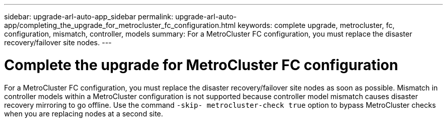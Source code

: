 ---
sidebar: upgrade-arl-auto-app_sidebar
permalink: upgrade-arl-auto-app/completing_the_upgrade_for_metrocluster_fc_configuration.html
keywords: complete upgrade, metrocluster, fc, configuration, mismatch, controller, models
summary: For a MetroCluster FC configuration, you must replace the disaster recovery/failover site nodes.
---

= Complete the upgrade for MetroCluster FC configuration
:hardbreaks:
:nofooter:
:icons: font
:linkattrs:
:imagesdir: ./media/

//
// This file was created with NDAC Version 2.0 (August 17, 2020)
//
// 2020-12-02 14:33:55.732560
//

[.lead]
For a MetroCluster FC configuration, you must replace the disaster recovery/failover site nodes as soon as possible. Mismatch in controller models within a MetroCluster configuration is not supported because controller model mismatch causes disaster recovery mirroring to go offline. Use the command `-skip- metrocluster-check true` option to bypass MetroCluster checks when you are replacing nodes at a second site.
// 11 DEC 2020, thomi, checked
